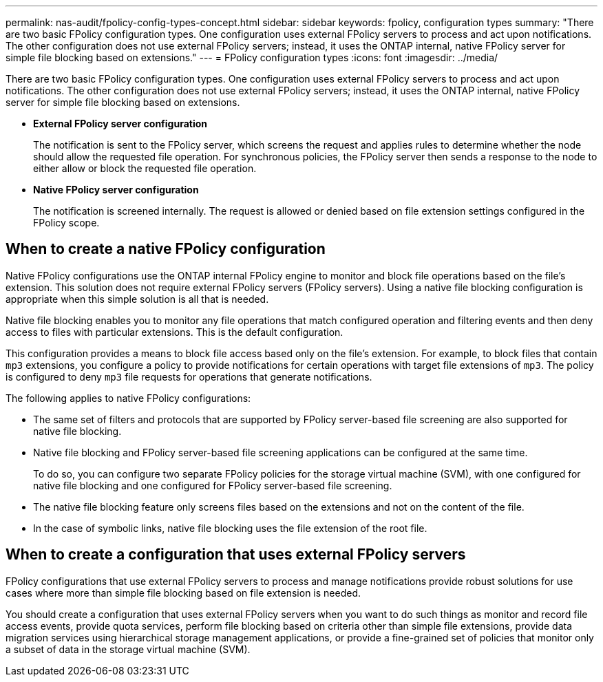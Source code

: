 ---
permalink: nas-audit/fpolicy-config-types-concept.html
sidebar: sidebar
keywords: fpolicy, configuration types
summary: "There are two basic FPolicy configuration types. One configuration uses external FPolicy servers to process and act upon notifications. The other configuration does not use external FPolicy servers; instead, it uses the ONTAP internal, native FPolicy server for simple file blocking based on extensions."
---
= FPolicy configuration types
:icons: font
:imagesdir: ../media/

[.lead]
There are two basic FPolicy configuration types. One configuration uses external FPolicy servers to process and act upon notifications. The other configuration does not use external FPolicy servers; instead, it uses the ONTAP internal, native FPolicy server for simple file blocking based on extensions.

* *External FPolicy server configuration*
+
The notification is sent to the FPolicy server, which screens the request and applies rules to determine whether the node should allow the requested file operation. For synchronous policies, the FPolicy server then sends a response to the node to either allow or block the requested file operation.

* *Native FPolicy server configuration*
+
The notification is screened internally. The request is allowed or denied based on file extension settings configured in the FPolicy scope.

== When to create a native FPolicy configuration

Native FPolicy configurations use the ONTAP internal FPolicy engine to monitor and block file operations based on the file's extension. This solution does not require external FPolicy servers (FPolicy servers). Using a native file blocking configuration is appropriate when this simple solution is all that is needed.

Native file blocking enables you to monitor any file operations that match configured operation and filtering events and then deny access to files with particular extensions. This is the default configuration.

This configuration provides a means to block file access based only on the file's extension. For example, to block files that contain `mp3` extensions, you configure a policy to provide notifications for certain operations with target file extensions of `mp3`. The policy is configured to deny `mp3` file requests for operations that generate notifications.

The following applies to native FPolicy configurations:

* The same set of filters and protocols that are supported by FPolicy server-based file screening are also supported for native file blocking.
* Native file blocking and FPolicy server-based file screening applications can be configured at the same time.
+
To do so, you can configure two separate FPolicy policies for the storage virtual machine (SVM), with one configured for native file blocking and one configured for FPolicy server-based file screening.

* The native file blocking feature only screens files based on the extensions and not on the content of the file.
* In the case of symbolic links, native file blocking uses the file extension of the root file.

== When to create a configuration that uses external FPolicy servers

FPolicy configurations that use external FPolicy servers to process and manage notifications provide robust solutions for use cases where more than simple file blocking based on file extension is needed.

You should create a configuration that uses external FPolicy servers when you want to do such things as monitor and record file access events, provide quota services, perform file blocking based on criteria other than simple file extensions, provide data migration services using hierarchical storage management applications, or provide a fine-grained set of policies that monitor only a subset of data in the storage virtual machine (SVM).
